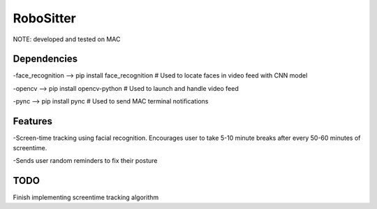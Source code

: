 ===============
RoboSitter
===============

NOTE: developed and tested on MAC

------------
Dependencies
------------

-face_recognition --> pip install face_recognition  # Used to locate faces in video feed with CNN model

-opencv --> pip install opencv-python  # Used to launch and handle video feed 

-pync --> pip install pync  # Used to send MAC terminal notifications

------------
Features
------------
-Screen-time tracking using facial recognition. Encourages user to take 5-10 minute breaks after every 50-60 minutes of screentime.

-Sends user random reminders to fix their posture

------------
TODO
------------
Finish implementing screentime tracking algorithm
